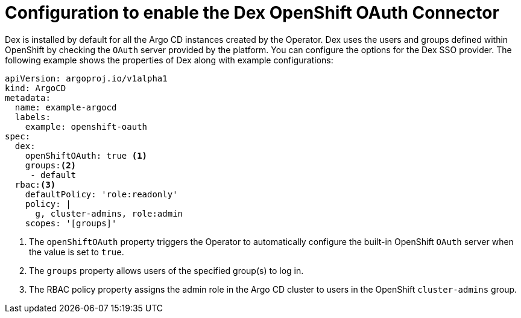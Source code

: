 // Module is included in the following assemblies:
//
// * accesscontrol_usermanagement/configuring-sso-on-argo-cd-using-dex.adoc

:_mod-docs-content-type: CONCEPT
[id="gitops-creating-a-new-client-in-dex_{context}"]
= Configuration to enable the Dex OpenShift OAuth Connector

Dex is installed by default for all the Argo CD instances created by the Operator. Dex uses the users and groups defined within OpenShift by checking the `OAuth` server provided by the platform. You can configure the options for the Dex SSO provider. The following example shows the properties of Dex along with example configurations:

[source,yaml]
----
apiVersion: argoproj.io/v1alpha1
kind: ArgoCD
metadata:
  name: example-argocd
  labels:
    example: openshift-oauth
spec:
  dex:
    openShiftOAuth: true <1>
    groups:<2>
     - default
  rbac:<3>
    defaultPolicy: 'role:readonly'
    policy: |
      g, cluster-admins, role:admin
    scopes: '[groups]'
----
<1> The `openShiftOAuth` property triggers the Operator to automatically configure the built-in OpenShift `OAuth` server when the value is set to `true`.
<2> The `groups` property allows users of the specified group(s) to log in.
<3> The RBAC policy property assigns the admin role in the Argo CD cluster to users in the OpenShift `cluster-admins` group.